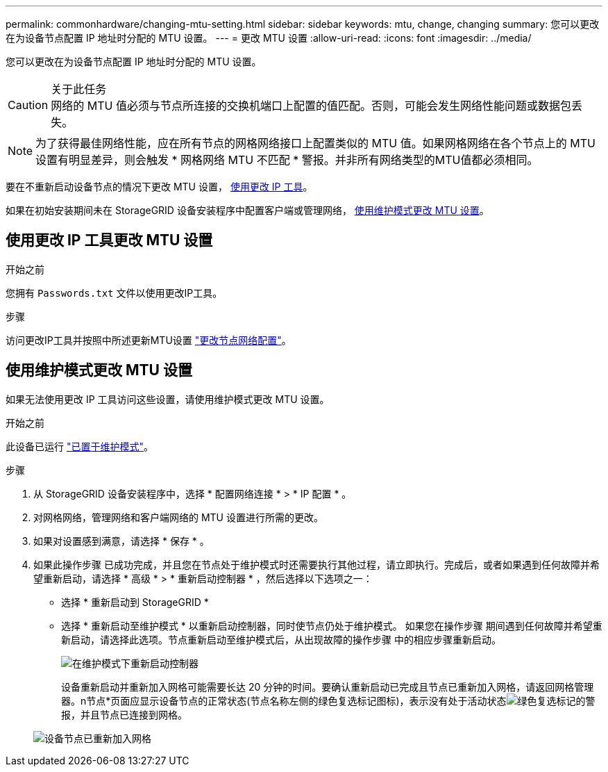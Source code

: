 ---
permalink: commonhardware/changing-mtu-setting.html 
sidebar: sidebar 
keywords: mtu, change, changing 
summary: 您可以更改在为设备节点配置 IP 地址时分配的 MTU 设置。 
---
= 更改 MTU 设置
:allow-uri-read: 
:icons: font
:imagesdir: ../media/


[role="lead"]
您可以更改在为设备节点配置 IP 地址时分配的 MTU 设置。

.关于此任务

CAUTION: 网络的 MTU 值必须与节点所连接的交换机端口上配置的值匹配。否则，可能会发生网络性能问题或数据包丢失。


NOTE: 为了获得最佳网络性能，应在所有节点的网格网络接口上配置类似的 MTU 值。如果网格网络在各个节点上的 MTU 设置有明显差异，则会触发 * 网格网络 MTU 不匹配 * 警报。并非所有网络类型的MTU值都必须相同。

要在不重新启动设备节点的情况下更改 MTU 设置， <<使用更改 IP 工具更改 MTU 设置,使用更改 IP 工具>>。

如果在初始安装期间未在 StorageGRID 设备安装程序中配置客户端或管理网络， <<使用维护模式更改 MTU 设置,使用维护模式更改 MTU 设置>>。



== 使用更改 IP 工具更改 MTU 设置

.开始之前
您拥有 `Passwords.txt` 文件以使用更改IP工具。

.步骤
访问更改IP工具并按照中所述更新MTU设置 https://docs.netapp.com/us-en/storagegrid/maintain/changing-nodes-network-configuration.html["更改节点网络配置"^]。



== 使用维护模式更改 MTU 设置

如果无法使用更改 IP 工具访问这些设置，请使用维护模式更改 MTU 设置。

.开始之前
此设备已运行 link:../commonhardware/placing-appliance-into-maintenance-mode.html["已置于维护模式"]。

.步骤
. 从 StorageGRID 设备安装程序中，选择 * 配置网络连接 * > * IP 配置 * 。
. 对网格网络，管理网络和客户端网络的 MTU 设置进行所需的更改。
. 如果对设置感到满意，请选择 * 保存 * 。
. 如果此操作步骤 已成功完成，并且您在节点处于维护模式时还需要执行其他过程，请立即执行。完成后，或者如果遇到任何故障并希望重新启动，请选择 * 高级 * > * 重新启动控制器 * ，然后选择以下选项之一：
+
** 选择 * 重新启动到 StorageGRID *
** 选择 * 重新启动至维护模式 * 以重新启动控制器，同时使节点仍处于维护模式。  如果您在操作步骤 期间遇到任何故障并希望重新启动，请选择此选项。节点重新启动至维护模式后，从出现故障的操作步骤 中的相应步骤重新启动。
+
image::../media/reboot_controller_from_maintenance_mode.png[在维护模式下重新启动控制器]

+
设备重新启动并重新加入网格可能需要长达 20 分钟的时间。要确认重新启动已完成且节点已重新加入网格，请返回网格管理器。n节点*页面应显示设备节点的正常状态(节点名称左侧的绿色复选标记图标)，表示没有处于活动状态image:../media/icon_alert_green_checkmark.png["绿色复选标记"]的警报，并且节点已连接到网格。

+
image::../media/nodes_menu.png[设备节点已重新加入网格]




